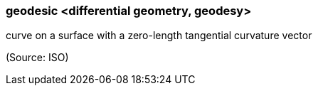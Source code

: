 === geodesic <differential geometry, geodesy>

curve on a surface with a zero-length tangential curvature vector

(Source: ISO)

